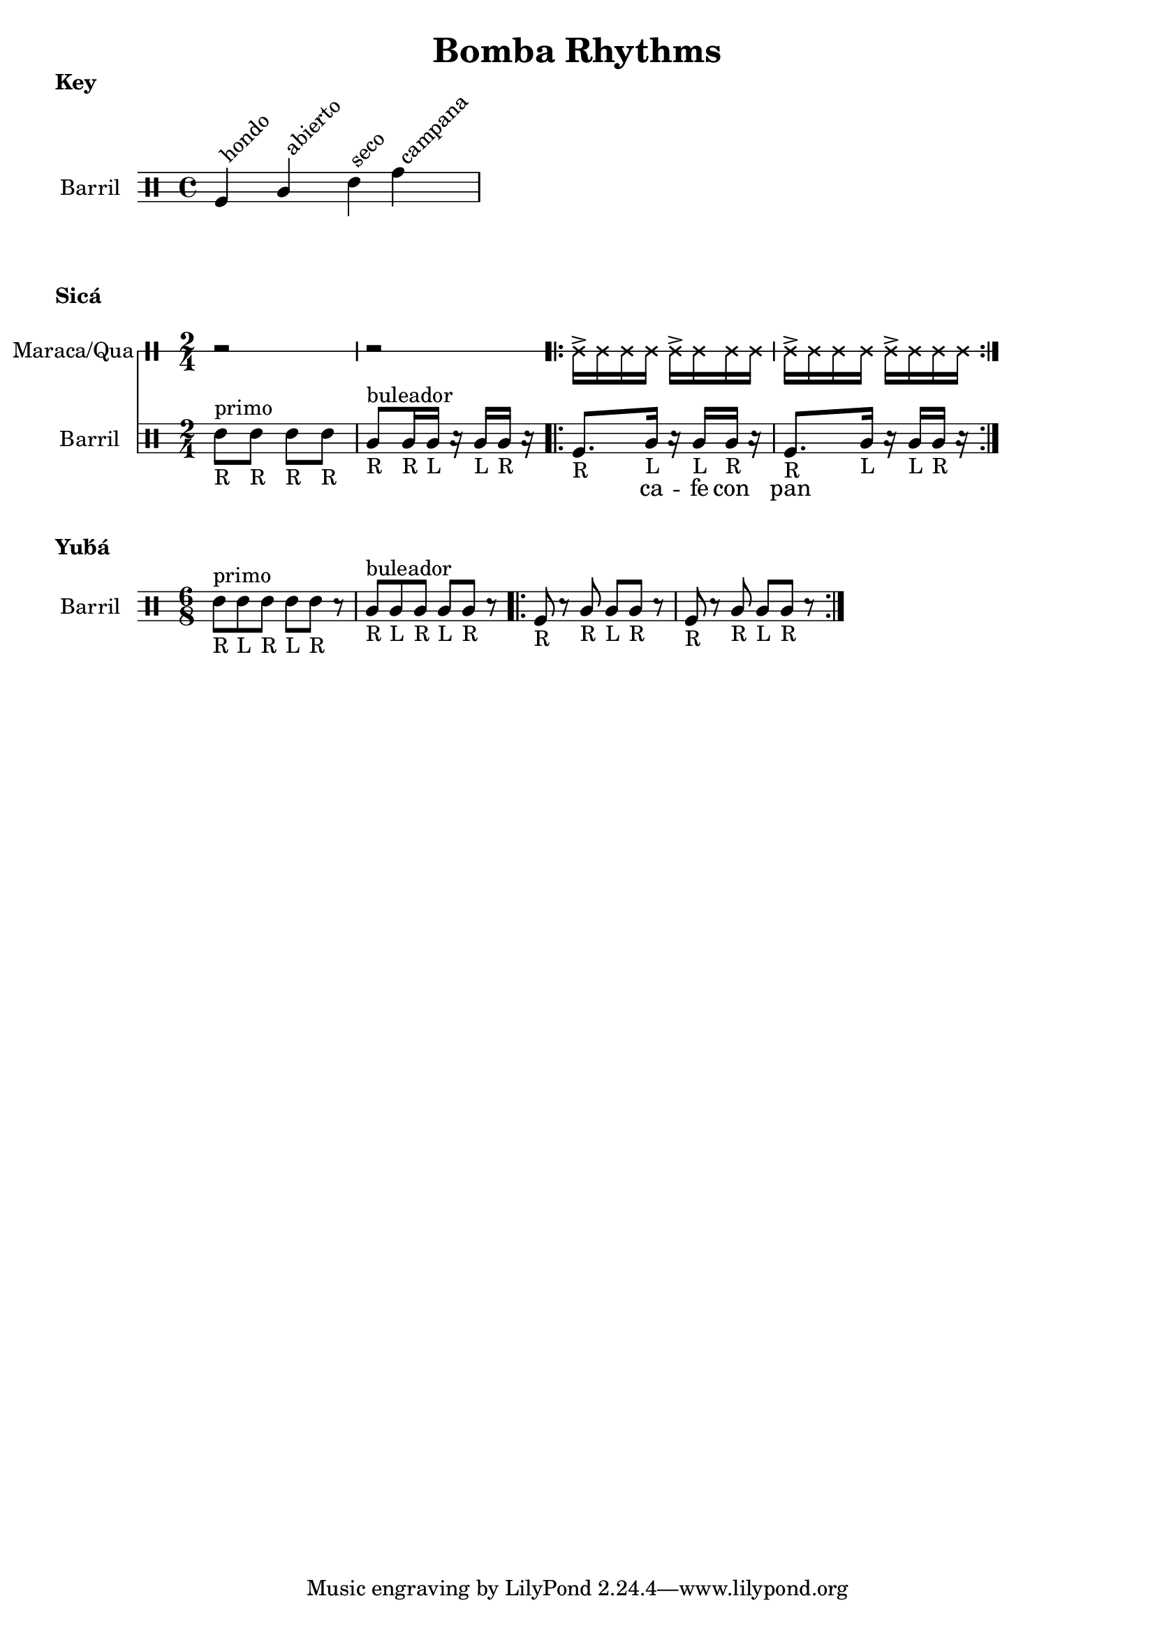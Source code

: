 \version "2.24.3"

% \score {
%   <<
%   \new DrumStaff \with {
%     drumStyleTable = #congas-style

%   } \Maraca

%   \new DrumStaff \with {
%     drumStyleTable = #congas-style

%     \override StaffSymbol.line-count = #1
%   } \Barril

%   >>
%   \layout { }
% }



drumPitchNames.seco      = #'seco
drumPitchNames.se        = #'seco
drumPitchNames.abierto   = #'abierto
drumPitchNames.ab        = #'abierto
drumPitchNames.hondo     = #'hondo
drumPitchNames.ho        = #'hondo
drumPitchNames.campana   = #'campana
drumPitchNames.ca        = #'campana

% List of note head options
% List of articulation options: https://lilypond.org/doc/v2.23/Documentation/notation/list-of-articulations
#(define barril-style
  '((abierto  default  #f  -1)
    (seco     default  #f   1)
    (hondo    default  #f  -3)
    (campana  default  #f   3)
    ))

% midiDrumPitches.dbass     = g
% midiDrumPitches.dbassmute = fis
% midiDrumPitches.dopen     = a
% midiDrumPitches.dopenmute = gis
% midiDrumPitches.dslap     = b
% midiDrumPitches.dslapmute = ais



% Qua = \drummode {
% }

KeyNotes = \drummode {
  \textLengthOn

  ho^\markup \rotate #45 {hondo}
  ab^\markup \rotate #45 {abierto}
  se^\markup \rotate #45 {seco}
  ca^\markup \rotate #45 {campana}
}


\header { 
  title = "Bomba Rhythms"
}

\markup { 
  \bold "Key"
}

\score {

  \new DrumStaff \with {
    \override StaffSymbol.line-count = #4
    instrumentName = "Barril "
    drumStyleTable = #(alist->hash-table barril-style)

   %  % TODO: Make this better
   %  \override Clef.stencil = #
			% (lambda (grob)(grob-interpret-markup grob
			% 	#{ \markup\combine
			% 		\musicglyph #"clefs.percussion"
			% 		\translate #'(-2 . 1)
			% 		\override #'(baseline-skip . 1) 
			% 		\column {
			% 		  "c"
   %          "s"
   %          "a"
			% 		  "h"
			% 		}
			% 	#}
			% ))

  } \KeyNotes
  \layout {}
}

Tren = \drummode {
  r2 r

  \repeat volta 2 {
    cab16-> cab cab cab
    cab16-> cab cab cab |
    cab16-> cab cab cab
    cab16-> cab cab cab |
  }
}


\markup { 
  \bold "Sicá"
}

SicaBarril = \drummode {
  seco8_"R" ^\markup {primo} se_"R" se_"R" se_"R" |
  
  ab8_"R" ^\markup {buleador} ab16_"R" ab_"L" r ab_"L" ab_"R" r |

  \repeat volta 2 {
   ho8._"R" ab16_"L" r ab_"L" ab_"R" r |
   ho8._"R" ab16_"L" r ab_"L" ab_"R" r |
 }
}

SicaWords = \lyricmode {
  % llamada
  _ _ _ _ |
  _ _ _ _ _ |

  _ ca -- fe con pan 
}

\score {
  <<
    \new DrumStaff \with {
      \override StaffSymbol.line-count = #1
      instrumentName = "Maraca/Qua"
      drumStyleTable = #percussion-style
    } {
      \time 2/4
      \Tren
    }

    \new DrumStaff \with {
      \override StaffSymbol.line-count = #4
      instrumentName = "Barril "
      drumStyleTable = #(alist->hash-table barril-style)
      % drumPitchTable = #(alist->hash-table midiDrumPitches)
    } {
      \time 2/4
      \new DrumVoice = "sica" { \SicaBarril }
    }

    \new Lyrics {
      \lyricsto "sica" {
        \SicaWords
      }
    }
  >>

  \layout {}
}


\markup { 
  \bold "Yub́́á"
}

YubaBarril = \drummode {
  seco8_"R"^\markup {primo} se_"L" se_"R" se_"L" se_"R" r |
  ab8_"R"^\markup {buleador} ab_"L" ab_"R" ab_"L" ab_"R" r |

  \repeat volta 2 {
    ho8-"R" r ab_"R" ab_"L" ab_"R" r |
    ho8_"R" r ab_"R" ab_"L" ab_"R" r |
 }
}

\score {
  <<
    \new DrumStaff \with {
      \override StaffSymbol.line-count = #4
      instrumentName = "Barril "
      drumStyleTable = #(alist->hash-table barril-style)
      % drumPitchTable = #(alist->hash-table midiDrumPitches)
    } {
      \time 6/8
      \YubaBarril
    }
  >>

  \layout {}
}



